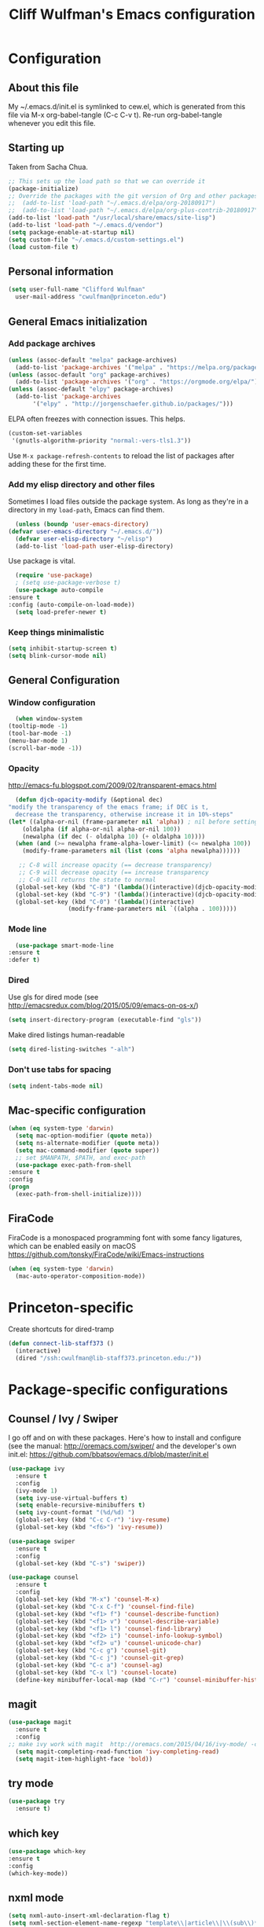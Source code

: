 #+TITLE: Cliff Wulfman's Emacs configuration
#+OPTIONS: toc:4 h:4
* Configuration
** About this file
   :PROPERTIES:
   :CUSTOM_ID: babel-init
   :END:
   <<babel-init>>

   My ~/.emacs.d/init.el is symlinked to cew.el, which is generated
   from this file via M-x org-babel-tangle (C-c C-v t). Re-run
   org-babel-tangle whenever you edit this file.

** Starting up
   Taken from Sacha Chua.

   #+begin_src emacs-lisp :tangle yes
     ;; This sets up the load path so that we can override it
     (package-initialize)
     ;; Override the packages with the git version of Org and other packages
     ;;  (add-to-list 'load-path "~/.emacs.d/elpa/org-20180917")
     ;;  (add-to-list 'load-path "~/.emacs.d/elpa/org-plus-contrib-20180917")
     (add-to-list 'load-path "/usr/local/share/emacs/site-lisp")
     (add-to-list 'load-path "~/.emacs.d/vendor")
     (setq package-enable-at-startup nil)
     (setq custom-file "~/.emacs.d/custom-settings.el")
     (load custom-file t)
   #+end_src

** Personal information
   #+begin_src emacs-lisp :tangle yes
     (setq user-full-name "Clifford Wulfman"
	   user-mail-address "cwulfman@princeton.edu")
   #+end_src
** General Emacs initialization
*** Add package archives
   #+BEGIN_SRC emacs-lisp :tangle yes
     (unless (assoc-default "melpa" package-archives)
       (add-to-list 'package-archives '("melpa" . "https://melpa.org/packages/") t))
     (unless (assoc-default "org" package-archives)
       (add-to-list 'package-archives '("org" . "https://orgmode.org/elpa/") t))
     (unless (assoc-default "elpy" package-archives)
       (add-to-list 'package-archives
		    '("elpy" . "http://jorgenschaefer.github.io/packages/")))
   #+END_SRC


   ELPA often freezes with connection issues.  This helps.
   #+begin_src emacs-lisp :tangle yes
     (custom-set-variables
      '(gnutls-algorithm-priority "normal:-vers-tls1.3"))
   #+end_src


   Use =M-x package-refresh-contents= to reload the list of packages
   after adding these for the first time.

*** Add my elisp directory and other files
    Sometimes I load files outside the package system. As long as
    they're in a directory in my =load-path=, Emacs can find them.

    #+BEGIN_SRC emacs-lisp :tangle yes
      (unless (boundp 'user-emacs-directory)
	(defvar user-emacs-directory "~/.emacs.d/"))
      (defvar user-elisp-directory "~/elisp")
      (add-to-list 'load-path user-elisp-directory)
    #+END_SRC

    Use package is vital.

     #+BEGIN_SRC emacs-lisp :tangle yes
       (require 'use-package)
       ; (setq use-package-verbose t)
       (use-package auto-compile
	 :ensure t
	 :config (auto-compile-on-load-mode))
       (setq load-prefer-newer t)
     #+END_SRC

*** Keep things minimalistic
    #+BEGIN_SRC emacs-lisp :tangle yes
      (setq inhibit-startup-screen t)
      (setq blink-cursor-mode nil)
    #+END_SRC

** General Configuration
*** Window configuration
    #+BEGIN_SRC emacs-lisp :tangle yes
      (when window-system
	(tooltip-mode -1)
	(tool-bar-mode -1)
	(menu-bar-mode 1)
	(scroll-bar-mode -1))
    #+END_SRC
*** Opacity
    http://emacs-fu.blogspot.com/2009/02/transparent-emacs.html
    #+BEGIN_SRC emacs-lisp :tangle yes
      (defun djcb-opacity-modify (&optional dec)
	"modify the transparency of the emacs frame; if DEC is t,
	  decrease the transparency, otherwise increase it in 10%-steps"
	(let* ((alpha-or-nil (frame-parameter nil 'alpha)) ; nil before setting
		(oldalpha (if alpha-or-nil alpha-or-nil 100))
		(newalpha (if dec (- oldalpha 10) (+ oldalpha 10))))
	  (when (and (>= newalpha frame-alpha-lower-limit) (<= newalpha 100))
	    (modify-frame-parameters nil (list (cons 'alpha newalpha))))))

       ;; C-8 will increase opacity (== decrease transparency)
       ;; C-9 will decrease opacity (== increase transparency
       ;; C-0 will returns the state to normal
      (global-set-key (kbd "C-8") '(lambda()(interactive)(djcb-opacity-modify)))
      (global-set-key (kbd "C-9") '(lambda()(interactive)(djcb-opacity-modify t)))
      (global-set-key (kbd "C-0") '(lambda()(interactive)
				     (modify-frame-parameters nil `((alpha . 100)))))
    #+END_SRC
*** Mode line
    #+BEGIN_SRC emacs-lisp :tangle yes
      (use-package smart-mode-line
	:ensure t
	:defer t)
    #+END_SRC
*** Dired
    Use gls for dired mode (see http://emacsredux.com/blog/2015/05/09/emacs-on-os-x/)
    #+BEGIN_SRC emacs-lisp :tangle yes
      (setq insert-directory-program (executable-find "gls"))
    #+END_SRC

    Make dired listings human-readable
    #+begin_src emacs-lisp :tangle yes
      (setq dired-listing-switches "-alh")
    #+end_src
*** Don't use tabs for spacing
    #+BEGIN_SRC emacs-lisp :tangle yes
      (setq indent-tabs-mode nil)
    #+END_SRC

** Mac-specific configuration
   #+BEGIN_SRC emacs-lisp :tangle yes
     (when (eq system-type 'darwin)
       (setq mac-option-modifier (quote meta))
       (setq ns-alternate-modifier (quote meta))
       (setq mac-command-modifier (quote super))
       ;; set $MANPATH, $PATH, and exec-path
       (use-package exec-path-from-shell
	 :ensure t
	 :config
	 (progn
	   (exec-path-from-shell-initialize))))
    #+END_SRC

** FiraCode
   FiraCode is a monospaced programming font with
   some fancy ligatures, which can be enabled easily
   on macOS https://github.com/tonsky/FiraCode/wiki/Emacs-instructions
   #+begin_src emacs-lisp :tangle yes
     (when (eq system-type 'darwin)
       (mac-auto-operator-composition-mode))
   #+end_src
* Princeton-specific
  Create shortcuts for dired-tramp

  #+begin_src emacs-lisp :tangle yes
    (defun connect-lib-staff373 ()
      (interactive)
      (dired "/ssh:cwulfman@lib-staff373.princeton.edu:/"))
  #+end_src
* Package-specific configurations
** Counsel / Ivy / Swiper
   I go off and on with these packages. Here's how to install and
   configure (see the manual: http://oremacs.com/swiper/ and the developer's own
   init.el: https://github.com/bbatsov/emacs.d/blob/master/init.el
   #+begin_src emacs-lisp :tangle yes
     (use-package ivy
       :ensure t
       :config
       (ivy-mode 1)
       (setq ivy-use-virtual-buffers t)
       (setq enable-recursive-minibuffers t)
       (setq ivy-count-format "(%d/%d) ")
       (global-set-key (kbd "C-c C-r") 'ivy-resume)
       (global-set-key (kbd "<f6>") 'ivy-resume))

     (use-package swiper
       :ensure t
       :config
       (global-set-key (kbd "C-s") 'swiper))

     (use-package counsel
       :ensure t
       :config
       (global-set-key (kbd "M-x") 'counsel-M-x)
       (global-set-key (kbd "C-x C-f") 'counsel-find-file)
       (global-set-key (kbd "<f1> f") 'counsel-describe-function)
       (global-set-key (kbd "<f1> v") 'counsel-describe-variable)
       (global-set-key (kbd "<f1> l") 'counsel-find-library)
       (global-set-key (kbd "<f2> i") 'counsel-info-lookup-symbol)
       (global-set-key (kbd "<f2> u") 'counsel-unicode-char)
       (global-set-key (kbd "C-c g") 'counsel-git)
       (global-set-key (kbd "C-c j") 'counsel-git-grep)
       (global-set-key (kbd "C-c a") 'counsel-ag)
       (global-set-key (kbd "C-x l") 'counsel-locate)
       (define-key minibuffer-local-map (kbd "C-r") 'counsel-minibuffer-history))
   #+end_src

** magit
   #+BEGIN_SRC emacs-lisp :tangle yes
     (use-package magit
       :ensure t
       :config
	 ;; make ivy work with magit  http://oremacs.com/2015/04/16/ivy-mode/ -cew 8/4/2016
       (setq magit-completing-read-function 'ivy-completing-read)
       (setq magit-item-highlight-face 'bold))
   #+END_SRC
** try mode
#+BEGIN_SRC emacs-lisp :tangle yes
  (use-package try
    :ensure t)
#+END_SRC
** which key
   #+BEGIN_SRC emacs-lisp :tangle yes
   (use-package which-key
   :ensure t
   :config
   (which-key-mode))
   #+END_SRC

** nxml mode
   #+BEGIN_SRC emacs-lisp :tangle yes
     (setq nxml-auto-insert-xml-declaration-flag t)
     (setq nxml-section-element-name-regexp "template\\|article\\|\\(sub\\)*section\\|chapter\\|div\\|appendix\\|part\\|preface\\|reference\\|simplesect\\|bibliography\\|bibliodiv\\|glossary\\|glossdiv\\|teiHeader\\|text\\Ifront\\|body\\|back\\|list")
     (setq nxml-slash-auto-complete-flag t)
     (eval-after-load "rng-loc"
       '(add-to-list 'rng-schema-locating-files (expand-file-name "schemas.xml" user-emacs-directory)))
   #+END_SRC
** n3 mode
   #+begin_src emacs-lisp :tangle yes
     (add-to-list 'load-path "~/.emacs.d/vendor/n3-mode.el")
     (autoload 'n3-mode "n3-mode" "Major mode for OWL or N3 files" t)

     ;; Turn on font lock when in n3 mode
     (add-hook 'n3-mode-hook
	       'turn-on-font-lock)

     (setq auto-mode-alist
	   (append
	    (list
	     '("\\.n3" . n3-mode)
	     '("\\.ttl" . n3-mode)
	     '("\\.owl" . n3-mode))
	    auto-mode-alist))
   #+end_src

   #+BEGIN_SRC emacs-lisp :tangle no
     (use-package n3-mode
       :ensure t
       :commands n3-mode
       :mode "\\.n3\\|\\.ttl\\|\\.owl")
   #+END_SRC

** SPARQL
   https://github.com/ljos/sparql-mode
   #+BEGIN_SRC emacs-lisp :tangle yes
     (add-to-list 'load-path "~/.emacs.d/vendor/sparql-mode")
     (use-package sparql-mode
       :defer t
       :mode (("\\.rq\\'" . sparql-mode)))
   #+END_SRC
** Org Mode
   I use org mode for almost everything. Several folks have developed
   very elaborate configurations for themselves; it's best not simply
   to copy and paste, because the customizations are personal.  I'll be
   adding to this over time.
*** Enable contrib
   #+BEGIN_SRC emacs-lisp :tangle yes
     (add-to-list 'load-path
     (concat (file-name-as-directory user-elisp-directory)
     "org-mode/contrib/lisp"))
    #+END_SRC
*** Keyboard shortcuts

    #+BEGIN_SRC emacs-lisp :tangle yes
      (bind-key "C-c c" 'org-capture)
      (bind-key "C-c a" 'org-agenda)
      (bind-key "C-c l" 'org-store-link)
      ;; (bind-key "C-c b" 'org-iswitchb)
    #+END_SRC

*** Agenda
    #+BEGIN_SRC emacs-lisp :tangle yes
		  (setq org-agenda-files
		    (delq nil
		      (mapcar (lambda (x) (and (file-exists-p x) x))
			      '(
				"~/gtd/gtd.org"
				"~/gtd/notes.org"
				"~/cewulfmanconsulting/OSETI/tusk_montgomery/oset-tmi.org"
				"~/cewulfmanconsulting/AgileHumanitiesAgency/BDDA/aha-bdda.org"
      ))))

		  (setq org-agenda-span 14)
    #+END_SRC
*** Capture Templates
    #+BEGIN_SRC emacs-lisp :tangle yes
      (defvar my/org-basic-task-template "* TODO %^{Task}
	:PROPERTIES:
	:Effort: %^{effort|1:00|0:05|0:15|0:30|2:00|4:00}
	:END:
	Captured %<%Y-%m-%d %H:%M>
	%?

	%i
	" "Basic task data")

      (setq org-capture-templates
	    (quote
	     (
	     ("j" "Journal Entry" entry
	       (file+olp+datetree "~/personal/journal.org")
	       "* %U
	%?
	%i
	%a")
	
	      ("t" "Todo" entry
	       (file+olp "~/gtd/gtd.org" "INBOX")
	       "* TODO %?\n  %i\n  %a")
	
	      ("m" "Meeting" entry
	       (file+olp "~/gtd/notes.org" "Meetings")
	       "* %U MEETING with %? :MEETING:
      ,** Notes

      ,** Actions
      " :clock-in t :clock-resume t)
	
	      ("p" "Phone" entry
	       (file+olp "~/gtd/notes.org" "Meetings")
	       "* %U CALL with %? :CALL:
      ,** Notes

      ,** Actions
      " :clock-in t :clock-resume t)
	
	      ("n" "Note" entry
	       (file+headline "~/gtd/notes.org" "Notes")
	       "* %u %?" :prepend t)
	      ))
	    )
    #+END_SRC
*** Faces
    #+BEGIN_SRC emacs-lisp :tangle yes
      (setq org-todo-keyword-faces
	    (quote (("TODO" :foreground "DeepSkyBlue2" :weight normal)
		    ("NEXT" :foreground "DeepSkyBlue2" :weight bold)
		    ("IN_PROGRESS" :foreground "green3" :weight normal)
		    ("DONE" :foreground "gray" :weight normal)
		    ("WAITING" :foreground "orange" :weight normal)
		    ("HOLD" :foreground "red" :weight normal)
		    ("CANCELLED" :foreground "light gray" :weight normal)
		    ("MEETING" :foreground "forest green" :weight normal)
		    ("PHONE" :foreground "forest green" :weight noral))))
    #+END_SRC
*** Tasks and States
    Taken and adapted from Bernt Hansen.
    #+begin_src emacs-lisp :tangle yes
      (setq org-todo-keywords
	    (quote ((sequence "TODO(t)" "NEXT(n)" "IN_PROGRESS" "|" "DONE(d)")
		    (sequence "WAITING(w@/!)" "HOLD(h@/!)" "|" "CANCELLED(c@/!)"))))
    #+end_src
    Bernt Hansen has a few triggers that automatically assign tags to tasks
    based on state changes.  If a task moves to =CANCELLED= state then
    it gets a =CANCELLED= tag.  Moving a =CANCELLED= task back to
    =TODO= removes the =CANCELLED= tag.  These are used for filtering
    tasks in agenda views which I'll talk about later.

    The triggers break down to the following rules:
    - Moving a task to =CANCELLED= adds a =CANCELLED= tag
    - Moving a task to =WAITING= adds a =WAITING= tag
    - Moving a task to =HOLD= adds =WAITING= and =HOLD= tags
    - Moving a task to a done state removes =WAITING= and =HOLD= tags
    - Moving a task to =TODO= removes =WAITING=, =CANCELLED=, and =HOLD= tags
    - Moving a task to =NEXT= removes =WAITING=, =CANCELLED=, and =HOLD= tags
    - Moving a task to =DONE= removes =WAITING=, =CANCELLED=, and =HOLD= tags

     The tags are used to filter tasks in the agenda views conveniently.
     #+BEGIN_SRC emacs-lisp :tangle yes
       (setq org-todo-state-tags-triggers
	     (quote (("CANCELLED" ("CANCELLED" . t))
		     ("WAITING" ("WAITING" . t))
		     ("HOLD" ("WAITING") ("HOLD" . t))
		     (done ("WAITING") ("HOLD"))
		     ("TODO" ("WAITING") ("CANCELLED") ("HOLD"))
		     ("NEXT" ("WAITING") ("CANCELLED") ("HOLD"))
		     ("DONE" ("WAITING") ("CANCELLED") ("HOLD")))))
     #+END_SRC
*** KOMA-Script configuration
    For writing letters in org.  The following configuration comes from [[http://orgmode.org/worg/exporters/koma-letter-export.html][worg]]. 

    #+BEGIN_SRC emacs-lisp :tangle no
      (eval-after-load 'ox '(require 'ox-koma-letter))
      (eval-after-load 'ox-latex
        '(add-to-list 'org-latex-packages-alist '("AUTO" "babel" t) t))
    #+END_SRC
*** org-reveal
    Slide presentations.  See http://cestlaz.github.io/posts/using-emacs-11-reveal/#.V5TkOpMrJE5
    Disabled for normal use; it loads slowly
    #+BEGIN_SRC emacs-lisp :tangle no
      (use-package ox-reveal
        :ensure ox-reveal)
      (setq org-reveal-root "http://cdn.jsdelivr.net/reveal.js/3.0.0/")
      (setq org-reveal-mathjax t)
      (use-package htmlize
      :ensure t)
    #+END_SRC

    #+RESULTS:
*** markdown-mode
    #+BEGIN_SRC emacs-lisp :tangle yes
      (use-package markdown-mode
        :ensure t
        :commands (markdown-mode gfm-mode)
        :mode (("README\\.md\\'" . gfm-mode)
               ("\\.md\\'" . markdown-mode)
               ("\\.markdown\\'" . markdown-mode))
        :init (setq markdown-command "multimarkdown"))
    #+END_SRC
*** Aesthetics
    #+BEGIN_SRC emacs-lisp :tangle no
      (use-package org-bullets
	:ensure t
	:config
	(add-hook
	 'org-mode-hook (lambda () (org-bullets-mode 1))))
    #+END_SRC

**** org-superstar
     #+begin_src emacs-lisp :tangle yes
       (use-package org-superstar
	 :ensure t
	 :config
	 (add-hook
	  'org-mode-hook (lambda () (org-superstar-mode 1))))
     #+end_src


*** org-babel
   #+BEGIN_SRC emacs-lisp :tangle yes
     (org-babel-do-load-languages
      (quote org-babel-load-languages)
      (quote ((emacs-lisp . t)
	      (dot . t)
	      (ditaa . t)
	      (python . t)
	      (ruby . t)
	      (gnuplot . t)
	      (clojure . t)
	      (shell . t)
	      (org . t)
	      (plantuml . t)
	      (sparql . t)
	      (latex . t))))
     ; Use fundamental mode when editing plantuml blocks with C-c '
     ; (add-to-list 'org-src-lang-modes (quote ("plantuml" . fundamental)))
     (add-to-list 'org-src-lang-modes (quote ("plantuml" . plantuml)))
   #+END_SRC 
*** org noter
    #+BEGIN_SRC emacs-lisp :tangle no
      (use-package org-noter
	:ensure t)
    #+END_SRC
*** literate programming
    From [[http://www.howardism.org/Technical/Emacs/literate-programming-tutorial.html][a tutorial]] I found.
    #+begin_src emacs-lisp :tangle yes
      (setq org-confirm-babel-evaluate nil
	    org-src-fontify-natively t
	    org-src-tab-acts-natively t)
    #+end_src
** Projectile
   #+BEGIN_SRC emacs-lisp :tangle yes
     (use-package projectile
       :ensure t
       :config
       (setq projectile-completion-system 'ivy)
       (define-key projectile-mode-map (kbd "C-c p") 'projectile-command-map)
       (projectile-mode +1))
   #+END_SRC
** paredit mode
   #+begin_src emacs-lisp :tangle yes
     (use-package paredit
       :ensure t
       :init
       (add-hook 'clojure-mode-hook #'enable-paredit-mode))

     ;; as a crib for learning, add menu for paredit
     (use-package paredit-menu
       :ensure t)
   #+end_src
** ibuffer mode
   #+begin_src emacs-lisp :tangle yes
     (setq ibuffer-saved-filter-groups
	   (quote (("default"
		    ("dired" (mode . dired-mode))
		    ("python" (mode . Python))

		    ("ruby" (or (mode . Ruby)
				(mode . EnhRuby)))
		    ("org" (or
			    (mode . org-mode)
			    (filename . "OrgMode")))
		    ("magit" (name . "\*magit"))
		    ("emacs" (or
			      (name . "^\\*scratch\\*$")
			      (name . "^\\*Messages\\*$")))))))

     (add-hook 'ibuffer-mode-hook
	       (lambda ()
		 (ibuffer-switch-to-saved-filter-groups "default")))

   #+end_src

** hydra
   #+BEGIN_SRC emacs-lisp :tangle yes
     (use-package hydra
       :ensure t)
   #+END_SRC
* General Programming
** vterm
   #+begin_src emacs-lisp tangle: yes
     (use-package vterm
       :ensure t)
   #+end_src
 
** asdf.el
   Emacs interface to asdf version manager.
   https://github.com/tabfugnic/asdf.el
   #+begin_src emacs-lisp :tangle yes
     (add-to-list 'load-path "~/.emacs.d/vendor/asdf.el")
     (require 'asdf)
     (asdf-enable) ;; This ensures Emacs has the correct paths to asdf shims and bin
   #+end_src

** ag.el
   #+begin_src emacs-lisp :tangle yes
     (use-package ag
       :ensure t)
   #+end_src
   
* HTTP
** restclient
   #+begin_src emacs-lisp tangle: yes
     (use-package restclient
       :ensure t)
   #+end_src
** verb
   https://github.com/federicotdn/verb
   #+begin_src emacs-lisp :tangle yes
     (use-package verb
       :ensure t)
     ;; 
     (use-package org
       :mode ("\\.org\\'" . org-mode)
       :config (define-key org-mode-map (kbd "C-c C-r") verb-command-map))

   #+end_src

* Language Support
** Common Lisp
*** slime
    #+begin_src emacs-lisp :tangle no
      (use-package slime
	:ensure t
	:config
	(progn
	  (setq inferior-lisp-program "/usr/local/bin/sbcl")
	  ))
    #+end_src
*** sbcl
   My default implementation is sbcl. Use the following to get
   slime going from QuickLisp.

   #+BEGIN_SRC emacs-lisp :tangle yes
  (load (expand-file-name "~/quicklisp/slime-helper.el"))
  ;; Replace "sbcl" with the path to your implementation
  (setq inferior-lisp-program "/usr/local/bin/sbcl")   
   #+END_SRC

** elisp
*** dash
    #+begin_src emacs-lisp :tangle yes
      (progn
	(use-package dash
	  :ensure t
	  :config
	  (dash-enable-font-lock)))
  
    #+end_src
*** s
    A string-manipulation library.
    #+begin_src emacs-lisp :tangle yes
      (use-package s :ensure t)
    #+end_src
*** request
    An easy http library
    #+begin_src emacs-lisp :tangle yes
      (use-package request :ensure t)
    #+end_src
** Cucumber
*** feature mode
    For editing cucumber stories
    #+BEGIN_SRC emacs-lisp :tangle yes
       (use-package feature-mode
	 :ensure t
	 :defer t
	 :config
	 (progn
	   (setq feature-default-language "fi")
	   (add-to-list 'auto-mode-alist'("\.feature$" . feature-mode))))
    #+END_SRC
** Clojure
   Higginbotham's /Clojure for the Brave and True/ includes some emacs init
   code (https://www.nostarch.com/clojure/).  There's much more to add.

   #+begin_src emacs-lisp :tangle yes
   (use-package clojure-mode
     :ensure t)
   #+end_src

   #+BEGIN_SRC emacs-lisp :tangle yes
     (use-package cider
       :ensure t
       :init
       (add-hook 'cider-mode-hook #'eldoc-mode)
       (add-hook 'cider-repl-mode-hook #'company-mode)
       (add-hook 'cider-mode-hook #'company-mode)
       (add-hook 'cider-repl-mode-hook #'paredit-mode)
       (setq nrepl-log-messages t))
   #+END_SRC

 Using rainbow delimiters is handy.
 #+begin_src emacs-lisp :tangle yes
   (use-package rainbow-delimiters
     :ensure t
     :init
     (add-hook 'clojure-mode-hook 'rainbow-delimiters-mode))
 #+end_src

** Ruby
   In preparation for all-hands week, I'm going to revamp my
   ruby-editing environment, based on the latest I can glean from the
   web. 

   Spacemacs has a [[https://github.com/syl20bnr/spacemacs/tree/develop/layers/+lang/ruby#test-runner][ruby layer]] that suggests a number of packages and
   configurations.
*** enable linum mode for Ruby
    #+begin_src emacs-lisp :tangle yes
      (progn
	(add-hook 'ruby-mode-hook #'linum-mode)
	(add-hook 'enh-ruby-mode-hook #'linum-mode))
    #+end_src
*** bundler
    #+begin_src emacs-lisp :tangle yes
      (use-package bundler
	:ensure t
	:init (dolist (mode '(ruby-mode enh-ruby-mode))))
    #+end_src
*** enh-ruby-mode
    #+BEGIN_SRC emacs-lisp :tangle yes
      (use-package enh-ruby-mode
	:ensure t
	:mode "\\.rb\\'"
	:interpreter "ruby")
    #+END_SRC
*** inf-ruby
   #+BEGIN_SRC emacs-lisp :tangle yes
     (use-package inf-ruby
       :defer t
       :config
       (progn
	 (add-hook 'ruby-mode-hook 'inf-ruby-minor-mode)
	 (add-hook 'enh-ruby-mode-hook 'inf-ruby-minor-mode)))
   #+END_SRC
*** rbenv
    Disabled now, because using asdf instead of rbenv
    #+begin_src emacs-lisp :tangle no
      (use-package rbenv
	:ensure t
	:defer t
	:init (progn
		(add-hook 'ruby-mode-hook #'global-rbenv-mode)
		(add-hook 'enh-ruby-mode-hook #'global-rbenv-mode)
		(add-hook 'ruby-mode-hook #'rbenv-use-global)
		(add-hook 'enh-ruby-mode-hook #'rbenv-use-global)))
    #+end_src
    
*** robe
    #+begin_src emacs-lisp :tangle yes
      (use-package robe
	:ensure t
	:defer t
	:config
	(add-hook 'ruby-mode-hook 'robe-mode)
	(add-hook 'enh-ruby-mode-hook 'robe-mode))
    #+end_src
*** rubocop
    #+BEGIN_SRC emacs-lisp :tangle yes
      (use-package rubocop
	:ensure t
	:config
	(progn
	  (add-hook 'ruby-mode-hook #'rubocop-mode)
	  (add-hook 'enh-ruby-mode-hook #'rubocop-mode)))
    #+END_SRC
*** RSpec Mode
    #+BEGIN_SRC emacs-lisp :tangle yes
      (use-package rspec-mode
	:ensure t)
    #+END_SRC
*** ruby-electric
    #+begin_src emacs-lisp :tangle yes
      (use-package ruby-electric
      :ensure t)
    #+end_src
*** seeing-is-believing
    #+begin_src emacs-lisp :tangle yes
      (use-package seeing-is-believing
      :ensure t)
    #+end_src

** Python
*** python-black
    #+begin_src emacs-lisp :tangle yes
      (use-package python-black
	:ensure t
	:after python)
    #+end_src

*** elpy
    These are the [[https://elpy.readthedocs.io/en/latest/introduction.html][author's instructions]] for installation and
    configuration. but they don't seem to work.
    #+begin_src emacs-lisp :tangle no
   (use-package elpy
     :ensure t
     :defer t
     :init
     (advice-add 'python-mode :before 'elpy-enable))
    #+end_src

    #+begin_src emacs-lisp :tangle yes
      (use-package elpy
	:ensure t
	:config
	(elpy-enable)
	(setq elpy-rpc-python-command "python")
	(setq python-shell-interpreter "python")
	(setq elpy-virtual-env-path 'current)
      ;  (setenv "WORKON_HOME" "/Users/cwulfman/.local/share/virtualenvs")
	(setenv "WORKON_HOME" "/Users/cwulfman/.pyenv/versions"))
    #+end_src
*** pyenv-mode
    Helps pyenv work nicely with elpy (see
    https://smythp.com/emacs/python/2016/04/27/pyenv-elpy.html)

    See also http://rakan.me/emacs/python-dev-with-emacs-and-pyenv/
    #+begin_src emacs-lisp :tangle yes
      (use-package pyenv-mode
	:ensure t
	:config
	(add-hook 'python-mode-hook 'pyenv-mode))
    #+end_src
*** virtualenvwrapper
       #+BEGIN_SRC emacs-lisp :tangle no
	 (use-package virtualenvwrapper
	   :ensure t
	   :defer t
	   :init
	   (venv-initialize-interactive-shells)
	   (venv-initialize-eshell))
	#+END_SRC
*** pipenv
   [[https://docs.pipenv.org][Pipenv]] is, apparently, the recommended Python packaging tool
   now. It combines pip and virtualenv. [[https://github.com/pwalsh/pipenv.el][pipenv.el]] is an emacs porcelin
   around pipenv.
   #+begin_src emacs-lisp :tangle no
     (use-package pipenv
       :hook (python-mode . pipenv-mode)
       :init
       (setq
	pipenv-projectile-after-switch-function
	#'pipenv-projectile-after-switch-extended)
       :ensure t)
   #+end_src

**** XQuery
     #+BEGIN_SRC emacs-lisp :tangle yes
       (use-package xquery-mode
	 :ensure t
	 :mode (("\\.xq[lm]?\\'" . xquery-mode)))
     #+END_SRC

**** Prolog
     #+BEGIN_SRC emacs-lisp :tangle yes
       (use-package ediprolog
	 :ensure t
	 :mode (("\\.pl\\'" . prolog-mode)))
     #+END_SRC
* Mail
  Trying mu4e, finally.
  #+begin_src emacs-lisp :tangle yes
    ; (add-to-list 'load-path "~/place/to/your/mu4e")
    (require 'smtpmail)

    ; smtp
    (setq message-send-mail-function 'smtpmail-send-it
	  smtpmail-starttls-credentials
	  '(("mail.agilehumanities.ca" 587 nil nil))
	  smtpmail-default-smtp-server "mail.agilehumanities.ca"
	  smtpmail-smtp-server "mail.agilehumanities.ca"
	  smtpmail-smtp-service 587
	  smtpmail-debug-info t)

    (require 'mu4e)

    (setq mu4e-maildir (expand-file-name "~/Mail"))
    (setq mu4e-contexts
	  (list
	   ;; Agile account
	   (make-mu4e-context
	    :name "Agile"
	    :match-func
	    (lambda (msg)
	      (when msg
		(string-prefix-p "/Agile" (mu4e-message-field msg :maildir))))
	    :vars '((user-mail-address . "cliff@agilehumanities.ca")
		    (user-full-name . "Cliff at Agile")
		    (mu4e-drafts-folder . "/Agile/Drafts")
		    (mu4e-sent-folder . "/Agile/Sent Items")
		    (mu4e-refile-folder . "/Agile/Archive")
		    (mu4e-trash-folder . "/Agile/Trash")))))



    ; get mail
    (setq mu4e-get-mail-command "mbsync -c ~/.emacs.d/.mbsyncrc work"
	  mu4e-html2text-command "w3m -T text/html"
	  mu4e-update-interval 120
	  mu4e-headers-auto-update t
	  mu4e-compose-signature-auto-include nil)

    (setq mu4e-maildir-shortcuts
	  '(("/Agile/INBOX"         . ?i)
	     ("/Agile/Sent Items"   . ?s)
	     ("/Agile/Trash"        . ?t)
	     ("/Agile/Drafts"       . ?d)))

    ;; show images
    (setq mu4e-show-images t)

    ;; use imagemagick, if available
    (when (fboundp 'imagemagick-register-types)
      (imagemagick-register-types))

    ;; general emacs mail settings; used when composing e-mail
    ;; the non-mu4e-* stuff is inherited from emacs/message-mode
    (setq mu4e-reply-to-address "me@example.com"
	user-mail-address "me@example.com"
	user-full-name  "Rob Stewart")

    ;; don't save message to Sent Messages, IMAP takes care of this
    ; (setq mu4e-sent-messages-behavior 'delete)

    ;; spell check
    (add-hook 'mu4e-compose-mode-hook
	    (defun my-do-compose-stuff ()
	       "My settings for message composition."
	       (set-fill-column 72)
	       (flyspell-mode)))
  #+end_src
  
* Rails support
** projectile-rails
   #+BEGIN_SRC emacs-lisp :tangle yes
     (use-package projectile-rails
       :ensure t
       :config
       (projectile-rails-global-mode))
   #+END_SRC
* Miscellaneous
** plantuml-mode
   #+BEGIN_SRC emacs-lisp :tangle yes
     (use-package plantuml-mode
       :ensure t
       :config
       (progn
	 (setq plantuml-jar-path "/usr/local/opt/plantuml/libexec/plantuml.jar")
	 (setq org-plantuml-jar-path plantuml-jar-path))
       )
   #+END_SRC

** CSV
*** csv-mode
    #+BEGIN_SRC emacs-lisp :tangle yes
      (use-package csv-mode
	:ensure t
	:defer t)
    #+END_SRC
*** csv-nav
    #+BEGIN_SRC emacs-lisp :tangle no
      (use-package csv-nav
	:ensure t
	:defer t)
    #+END_SRC
** Semantic Web
*** omn-mode
    for editing files in OWL Manchester notation
    #+BEGIN_SRC emacs-lisp :tangle yes
      (use-package omn-mode
	:ensure t)
    #+END_SRC
** YAML
   #+BEGIN_SRC emacs-lisp :tangle yes
     (use-package yaml-mode
       :ensure t
       :mode (("\\.yml\\'" . yaml-mode)))
   #+END_SRC
** JSON
   #+begin_src emacs-lisp :tangle yes
     (use-package json-mode
       :ensure t
       :mode (("\\.json\\'" . json-mode)))
	      
   #+end_src

** Dash
   A prerequisite for dired-hacks
   #+begin_src emacs-lisp :tangle yes
     (use-package dash
       :ensure t)
   #+end_src
* Trial packages
** avy
   #+BEGIN_SRC emacs-lisp :tangle no
     (use-package avy
       :ensure t
       :config
       (progn
	 (avy-setup-default)
	 (global-set-key (kbd "C-c C-j") 'avy-resume)
	 (global-set-key (kbd "C-:") 'avy-goto-char)
	 (global-set-key (kbd "C-'") 'avy-goto-char-2)))
   #+END_SRC
** wordnut
   #+BEGIN_SRC emacs-lisp :tangle yes
      (use-package wordnut
	:ensure t)
   #+END_SRC
** webmode
   #+BEGIN_SRC emacs-lisp :tangle yes
     (use-package web-mode
       :ensure t
       :mode (("\\.erb\\'" . web-mode)
   	   ("\\.jinja2\\'" . web-mode)))
   #+END_SRC
** flycheck
   #+BEGIN_SRC emacs-lisp :tangle no
     (use-package flycheck
       :ensure t
       :init (global-flycheck-mode))
   #+END_SRC
** flycheck-plantuml
   #+BEGIN_SRC emacs-lisp :tangle no
     (use-package flycheck-plantuml
       :ensure t
       :init (with-eval-after-load 'flycheck
       (require 'flycheck-plantuml)
       (flycheck-plantuml-setup)))
   #+END_SRC
** leuven-theme
   Nice in general, but the headings are notoriously too big and so
   must be adjusted.
   #+begin_src emacs-lisp :tangle no
     (use-package leuven-theme
       :ensure t
       :init
       (progn
	 (setq leuven-scale-outline-headlines nil)
	 (setq leuven-scale-org-agenda-structure nil)))
   #+end_src
** poet-theme
   Has some prereqs.
   #+BEGIN_SRC emacs-lisp :tangle no
     (use-package poet-theme
       :ensure t
       :init
       (progn
	 (set-face-attribute 'default nil :family "Fira Code" :height 130)
	 (set-face-attribute 'fixed-pitch nil :family "Fira Code")
	 (set-face-attribute 'variable-pitch nil :family "Georgia")
	 (add-hook 'text-mode-hook
		   (lambda ()
		     (variable-pitch-mode 1)))))
   #+END_SRC
** spelling
   Emacs 26 now supports [[https://abiword.github.io/enchant/][Enchant]], and Hunspell is more modern than aspell.
   Wcheck-mode seems popular.
   #+BEGIN_SRC emacs-lisp :tangle no
     (use-package wcheck-mode
       :ensure t
       :init
       (progn
	 (autoload 'wcheck-mode "wcheck-mode"
	   "Toggle wcheck-mode." t)
	 (autoload 'wcheck-change-language "wcheck-mode"
	   "Switch wcheck-mode languages." t)
	 (autoload 'wcheck-actions "wcheck-mode"
	   "Open actions menu." t)
	 (autoload 'wcheck-jump-forward "wcheck-mode"
	   "Move point forward to next marked text area." t)
	 (autoload 'wcheck-jump-backward "wcheck-mode"
	   "Move point backward to previous marked text area." t)))
   #+END_SRC
** ace-window
   #+BEGIN_SRC emacs-lisp :tangle no
     (use-package ace-window
       :ensure t
       :config
       (global-set-key (kbd "M-o") 'ace-window))
   #+END_SRC
** deadgrep
   emacs mode for ripgrep
   #+BEGIN_SRC emacs-lisp :tangle yes
     (use-package deadgrep
       :ensure t
       :config
       (global-set-key (kbd "<f5>") #'deadgrep)
       (global-set-key (kbd "C-c p s r") #'deadgrep))
   #+END_SRC
** rg
   An alternative to deadgrep
   #+begin_src emacs-lisp :tangle no
     (use-package rg
       :ensure t
       :config (rg-enable-default-bindings))
   #+end_src
** org-super-agenda
   This package lets you “supercharge” your Org daily/weekly
   agenda. The idea is to group items into sections, rather than
   having them all in one big list.

   #+BEGIN_SRC emacs-lisp :tangle no
     (use-package org-super-agenda
       :ensure t
       :config
       (progn (add-to-list 'org-modules 'org-habit)
       (setq org-super-agenda-groups
	     '(;; Each group has an implicit boolean OR operator between its selectors.
	      (:name "Today"  ; Optionally specify section name
		     :time-grid t  ; Items that appear on the time grid
		     :todo "TODAY")  ; Items that have this TODO keyword
	      (:name "Important"
		     ;; Single arguments given alone
		     :tag "bills"
		     :priority "A")
	      ;; Set order of multiple groups at once
	      (:order-multi (2 (:name "Shopping in town"
				      ;; Boolean AND group matches items that match all subgroups
				      :and (:tag "shopping" :tag "@town"))
			       (:name "Food-related"
				      ;; Multiple args given in list with implicit OR
				      :tag ("food" "dinner"))
			       (:name "Personal"
				      :habit t
				      :tag "personal")
			       (:name "Space-related (non-moon-or-planet-related)"
				      ;; Regexps match case-insensitively on the entire entry
				      :and (:regexp ("space" "NASA")
						    ;; Boolean NOT also has implicit OR between selectors
						    :not (:regexp "moon" :tag "planet")))))
	      ;; Groups supply their own section names when none are given
	      (:todo "WAITING" :order 8)  ; Set order of this section
	      (:todo ("SOMEDAY" "TO-READ" "CHECK" "TO-WATCH" "WATCHING")
		     ;; Show this group at the end of the agenda (since it has the
		     ;; highest number). If you specified this group last, items
		     ;; with these todo keywords that e.g. have priority A would be
		     ;; displayed in that group instead, because items are grouped
		     ;; out in the order the groups are listed.
		     :order 9)
	      (:priority<= "B"
			   ;; Show this section after "Today" and "Important", because
			   ;; their order is unspecified, defaulting to 0. Sections
			   ;; are displayed lowest-number-first.
			   :order 1)
	      ;; After the last group, the agenda will display items that didn't
	      ;; match any of these groups, with the default order position of 99
	      ))))
   #+END_SRC
   
** HTTP twiddle
   Recommended by the Lambda Island guy
   #+begin_src emacs-lisp :tangle yes
     (use-package http-twiddle
       :ensure t)
   #+end_src
** dired-hacks
   Requires dired-hacks-utils first
   #+begin_src emacs-lisp :tangle no
     (use-package dired-hacks-utils
       :ensure t)
   #+end_src
   #+begin_src emacs-lisp :tangle no
     (use-package dired-subtree
       :ensure t
       :config
       (bind-keys :map dired-mode-map
		  ("i" . dired-subtree-insert)
		  (";" . dired-subtree-remove)))
   #+end_src
** ivy-bibtex
   Recommended by 
   https://jonathanabennett.github.io/blog/2019/05/29/writing-academic-papers-with-org-mode/
   See github: https://github.com/tmalsburg/helm-bibtex
   #+begin_src emacs-lisp :tangle no
     (use-package ivy-bibtex
       :ensure t
       :config
       (setq ivy-re-builders-alist
	   '((ivy-bibtex . ivy--regex-ignore-order)
	     (t . ivy--regex-plus)))
       :custom
       (helm-bibtex-bibliography '("~/zotero.bib"))
       ;; is this variable needed?
       (ivy-bibtex-bibliography '("~/zotero.bib"))
       (reftex-default-bibliography '("~/zotero.bib"))
       (bibtex-completion-pdf-field "file")
       :hook (Tex . (lambda () (define-key Tex-mode-map "\C-ch" 'ivy-bibtex))))
   #+end_src

** org-ref
   #+begin_src emacs-lisp :tangle no
     (use-package org-ref
       :ensure t
       :custom
       (org-ref-defaul-bibliography "~/zotero.bib"))
   #+end_src
** neotree
   Right now, I'm preferring treemacs to neotree
   #+begin_src emacs-lisp :tangle no
     (use-package neotree
       :defer t
       :config
       (global-set-key [f8] 'neotree-toggle))
   #+end_src
   
** treemacs
   #+begin_src emacs-lisp :tangle yes
     (use-package treemacs
       :ensure t
       :defer t
       :config
       (progn
	 (setq treemacs-collapse-dirs                   (if treemacs-python-executable 3 0)
	       treemacs-deferred-git-apply-delay        0.5
	       treemacs-directory-name-transformer      #'identity
	       treemacs-display-in-side-window          t
	       treemacs-eldoc-display                   t
	       treemacs-file-event-delay                5000
	       treemacs-file-extension-regex            treemacs-last-period-regex-value
	       treemacs-file-follow-delay               0.2
	       treemacs-file-name-transformer           #'identity
	       treemacs-follow-after-init               t
	       treemacs-expand-after-init               t
	       treemacs-git-command-pipe                ""
	       treemacs-goto-tag-strategy               'refetch-index
	       treemacs-indentation                     2
	       treemacs-indentation-string              " "
	       treemacs-is-never-other-window           nil
	       treemacs-max-git-entries                 5000
	       treemacs-missing-project-action          'ask
	       treemacs-move-forward-on-expand          nil
	       treemacs-no-png-images                   nil
	       treemacs-no-delete-other-windows         t
	       treemacs-project-follow-cleanup          nil
	       treemacs-persist-file                    (expand-file-name ".cache/treemacs-persist" user-emacs-directory)
	       treemacs-position                        'left
	       treemacs-read-string-input               'from-child-frame
	       treemacs-recenter-distance               0.1
	       treemacs-recenter-after-file-follow      nil
	       treemacs-recenter-after-tag-follow       nil
	       treemacs-recenter-after-project-jump     'always
	       treemacs-recenter-after-project-expand   'on-distance
	       treemacs-litter-directories              '("/node_modules" "/.venv" "/.cask")
	       treemacs-show-cursor                     nil
	       treemacs-show-hidden-files               t
	       treemacs-silent-filewatch                nil
	       treemacs-silent-refresh                  nil
	       treemacs-sorting                         'alphabetic-asc
	       treemacs-select-when-already-in-treemacs 'move-back
	       treemacs-space-between-root-nodes        t
	       treemacs-tag-follow-cleanup              t
	       treemacs-tag-follow-delay                1.5
	       treemacs-user-mode-line-format           nil
	       treemacs-user-header-line-format         nil
	       treemacs-width                           35
	       treemacs-width-is-initially-locked       t
	       treemacs-workspace-switch-cleanup        nil)

	 ;; The default width and height of the icons is 22 pixels. If you are
	 ;; using a Hi-DPI display, uncomment this to double the icon size.
	 ;;(treemacs-resize-icons 44)

	 (treemacs-follow-mode t)
	 (treemacs-filewatch-mode t)
	 (treemacs-fringe-indicator-mode 'always)

	 (pcase (cons (not (null (executable-find "git")))
		      (not (null treemacs-python-executable)))
	   (`(t . t)
	    (treemacs-git-mode 'deferred))
	   (`(t . _)
	    (treemacs-git-mode 'simple)))

	 (treemacs-hide-gitignored-files-mode nil))
       :bind
       (:map global-map
	     ("M-0"       . treemacs-select-window)
	     ("C-x t 1"   . treemacs-delete-other-windows)
	     ("C-x t t"   . treemacs)
	     ("C-x t B"   . treemacs-bookmark)
	     ("C-x t C-t" . treemacs-find-file)
	     ("C-x t M-t" . treemacs-find-tag)))



     (use-package treemacs-projectile
       :after (treemacs projectile)
       :ensure t)



     (use-package treemacs-magit
       :after (treemacs magit)
       :ensure t)
   #+end_src
** tox
   For python
   #+begin_src emacs-lisp :tangle yes
     (use-package tox
       :ensure t
       :config (setq tox-runner 'py.test))
   #+end_src
